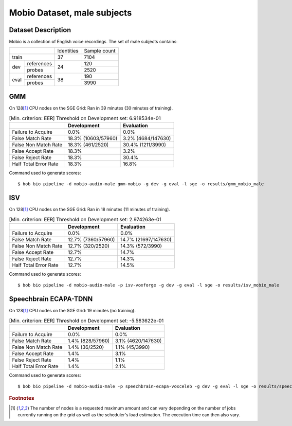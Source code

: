 .. author: Yannick Dayer <yannick.dayer@idiap.ch>
.. date: Mon 09 May 2022 13:48:48 UTC+02


.. _bob.bio.spear.mobio-audio-male:

==============================
 Mobio Dataset, male subjects
==============================

Dataset Description
-------------------

Mobio is a collection of English voice recordings. The set of male subjects contains:

+--------------------+------------+--------------+
|                    | Identities | Sample count |
+--------------------+------------+--------------+
| train              | 37         | 7104         |
+-------+------------+------------+--------------+
|       | references |            | 120          |
|       +------------+            +--------------+
| dev   | probes     | 24         | 2520         |
+-------+------------+------------+--------------+
|       | references |            | 190          |
|       +------------+            +--------------+
| eval  | probes     | 38         | 3990         |
+-------+------------+------------+--------------+

GMM
---

On 128\ [#nodes]_ CPU nodes on the SGE Grid: Ran in 39 minutes (30 minutes of training).

.. table:: [Min. criterion: EER] Threshold on Development set: 6.918534e-01

    =====================  ===================  ==================
    ..                     Development          Evaluation
    =====================  ===================  ==================
    Failure to Acquire     0.0%                 0.0%
    False Match Rate       18.3% (10603/57960)  3.2% (4684/147630)
    False Non Match Rate   18.3% (461/2520)     30.4% (1211/3990)
    False Accept Rate      18.3%                3.2%
    False Reject Rate      18.3%                30.4%
    Half Total Error Rate  18.3%                16.8%
    =====================  ===================  ==================

Command used to generate scores::

    $ bob bio pipeline -d mobio-audio-male gmm-mobio -g dev -g eval -l sge -o results/gmm_mobio_male

ISV
---

On 128\ [#nodes]_ CPU nodes on the SGE Grid: Ran in 18 minutes (11 minutes of training).

.. table:: [Min. criterion: EER] Threshold on Development set: 2.974263e-01

    =====================  ==================  ====================
    ..                     Development         Evaluation
    =====================  ==================  ====================
    Failure to Acquire     0.0%                0.0%
    False Match Rate       12.7% (7360/57960)  14.7% (21697/147630)
    False Non Match Rate   12.7% (320/2520)    14.3% (572/3990)
    False Accept Rate      12.7%               14.7%
    False Reject Rate      12.7%               14.3%
    Half Total Error Rate  12.7%               14.5%
    =====================  ==================  ====================

Command used to generate scores::

    $ bob bio pipeline -d mobio-audio-male -p isv-voxforge -g dev -g eval -l sge -o results/isv_mobio_male

Speechbrain ECAPA-TDNN
----------------------

On 128\ [#nodes]_ CPU nodes on the SGE Grid: 19 minutes (no training).

.. table:: [Min. criterion: EER] Threshold on Development set: -5.583622e-01

    =====================  ================  ==================
    ..                     Development       Evaluation
    =====================  ================  ==================
    Failure to Acquire     0.0%              0.0%
    False Match Rate       1.4% (828/57960)  3.1% (4620/147630)
    False Non Match Rate   1.4% (36/2520)    1.1% (45/3990)
    False Accept Rate      1.4%              3.1%
    False Reject Rate      1.4%              1.1%
    Half Total Error Rate  1.4%              2.1%
    =====================  ================  ==================


Command used to generate scores::

    $ bob bio pipeline -d mobio-audio-male -p speechbrain-ecapa-voxceleb -g dev -g eval -l sge -o results/speechbrain_mobio_male


.. rubric:: Footnotes

.. [#nodes] The number of nodes is a requested maximum amount and can vary depending on
    the number of jobs currently running on the grid as well as the scheduler's load
    estimation. The execution time can then also vary.
